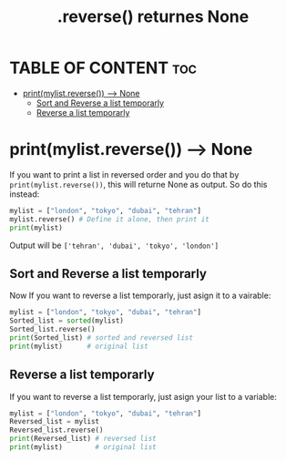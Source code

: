 #+title: .reverse() returnes None

* TABLE OF CONTENT :toc:
- [[#printmylistreverse----none][print(mylist.reverse()) --> None]]
  - [[#sort-and-reverse-a-list-temporarly][Sort and Reverse a list temporarly]]
  - [[#reverse-a-list-temporarly][Reverse a list temporarly]]

* print(mylist.reverse()) --> None
If you want to print a list in reversed order and you do that by ~print(mylist.reverse())~, this will returne None as output. So do this instead:
#+begin_src python
mylist = ["london", "tokyo", "dubai", "tehran"]
mylist.reverse() # Define it alone, then print it
print(mylist)
#+end_src
Output will be ~['tehran', 'dubai', 'tokyo', 'london']~

** Sort and Reverse a list temporarly
Now If you want to reverse a list temporarly, just asign it to a vairable:
#+begin_src python
mylist = ["london", "tokyo", "dubai", "tehran"]
Sorted_list = sorted(mylist)
Sorted_list.reverse()
print(Sorted_list) # sorted and reversed list
print(mylist)      # original list
#+end_src

** Reverse a list temporarly
If you want to reverse a list temporarly, just asign your list to a variable:
#+begin_src python
mylist = ["london", "tokyo", "dubai", "tehran"]
Reversed_list = mylist
Reversed_list.reverse()
print(Reversed_list) # reversed list
print(mylist)        # original list
#+end_src
